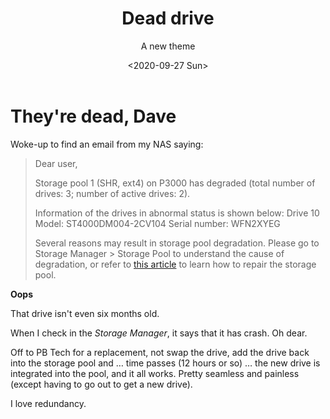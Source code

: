 #+title: Dead drive
#+subtitle: A new theme
#+date: <2020-09-27 Sun>
#+categories[]: IT

* They're dead, Dave

Woke-up to find an email from my NAS saying:

#+BEGIN_QUOTE
Dear user,

Storage pool 1 (SHR, ext4) on P3000 has degraded (total number of drives: 3; number of active drives: 2).

Information of the drives in abnormal status is shown below:
Drive 10
Model: ST4000DM004-2CV104
Serial number: WFN2XYEG

Several reasons may result in storage pool degradation. Please go to Storage Manager > Storage Pool to understand the cause of degradation, or refer to [[https://www.synology.com/knowledgebase/DSM/help/DSM/StorageManager/storage_pool_repair][this article]] to learn how to repair the storage pool.
#+END_QUOTE

*Oops*

That drive isn't even six months old.

When I check in the /Storage Manager/, it says that it has crash. Oh dear.

Off to PB Tech for a replacement, not swap the drive, add the drive back into the storage pool and ... time passes (12 hours or so) ... the new drive is integrated into the pool, and it all works. Pretty seamless and painless (except having to go out to get a new drive).

I love redundancy.
